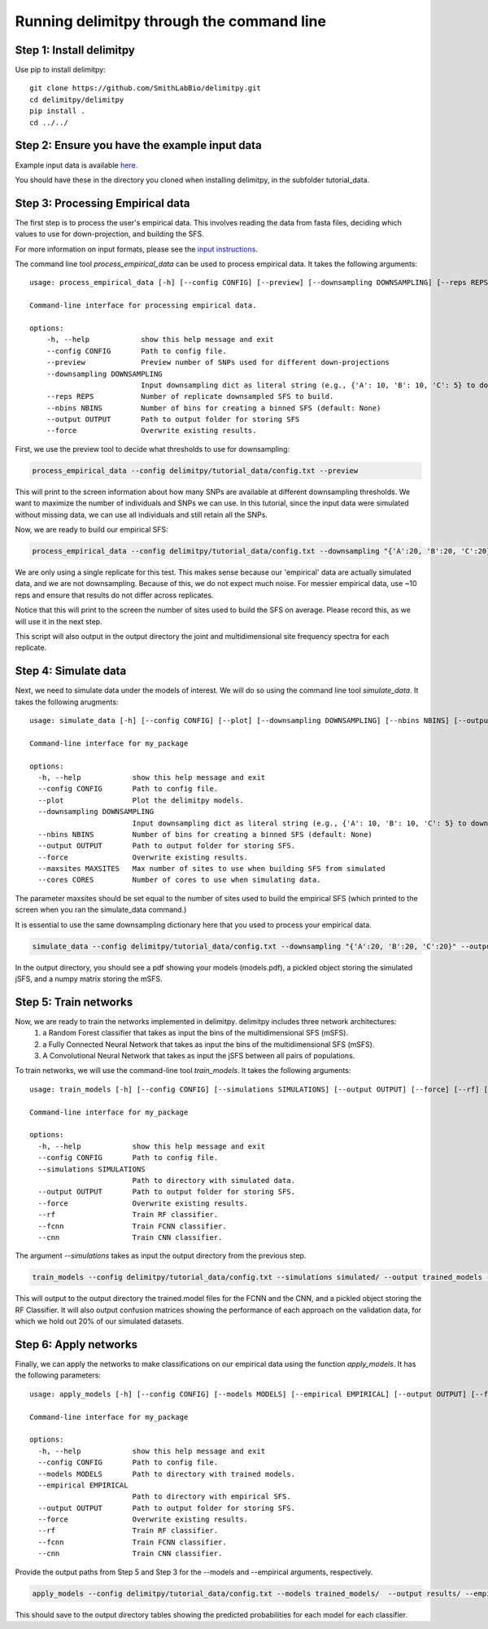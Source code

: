 ##############################
Running delimitpy through the command line
##############################

==========================================
Step 1: Install delimitpy
==========================================

Use pip to install delimitpy::

    git clone https://github.com/SmithLabBio/delimitpy.git
    cd delimitpy/delimitpy
    pip install .
    cd ../../

==========================================
Step 2: Ensure you have the example input data 
==========================================

Example input data is available `here <https://github.com/SmithLabBio/delimitpy/tree/main/tutorial_data>`_.

You should have these in the directory you cloned when installing delimitpy, in the subfolder tutorial_data.

==========================================
Step 3: Processing Empirical data
==========================================

The first step is to process the user's empirical data. This involves reading the data from fasta files, deciding which values to use for down-projection, and building the SFS.

For more information on input formats, please see the `input instructions <https://delimitpy.readthedocs.io/en/latest/usage/parsinginput.html>`_.

The command line tool *process_empirical_data* can be used to process empirical data. It takes the following arguments::

    usage: process_empirical_data [-h] [--config CONFIG] [--preview] [--downsampling DOWNSAMPLING] [--reps REPS] [--nbins NBINS] [--output OUTPUT] [--force]

    Command-line interface for processing empirical data.

    options:
        -h, --help            show this help message and exit
        --config CONFIG       Path to config file.
        --preview             Preview number of SNPs used for different down-projections
        --downsampling DOWNSAMPLING
                              Input downsampling dict as literal string (e.g., {'A': 10, 'B': 10, 'C': 5} to downsample to 10 individuals in populations A and B and 5 in population C).
        --reps REPS           Number of replicate downsampled SFS to build.
        --nbins NBINS         Number of bins for creating a binned SFS (default: None)
        --output OUTPUT       Path to output folder for storing SFS
        --force               Overwrite existing results.

First, we use the preview tool to decide what thresholds to use for downsampling:

.. code-block:: python

    process_empirical_data --config delimitpy/tutorial_data/config.txt --preview

This will print to the screen information about how many SNPs are available at different downsampling thresholds. We want to maximize the number of individuals and SNPs we can use. In this tutorial, since the input data were simulated without missing data, we can use all individuals and still retain all the SNPs.

Now, we are ready to build our empirical SFS:

.. code-block:: python

    process_empirical_data --config delimitpy/tutorial_data/config.txt --downsampling "{'A':20, 'B':20, 'C':20}" --reps 1 --output empirical/

We are only using a single replicate for this test. This makes sense because our 'empirical' data are actually simulated data, and we are not downsampling. Because of this, we do not expect much noise. For messier empirical data, use ~10 reps and ensure that results do not differ across replicates.

Notice that this will print to the screen the number of sites used to build the SFS on average. Please record this, as we will use it in the next step.

This script will also output in the output directory the joint and multidimensional site frequency spectra for each replicate.

==========================================
Step 4: Simulate data
==========================================

Next, we need to simulate data under the models of interest. We will do so using the command line tool *simulate_data*. It takes the following arugments::

    usage: simulate_data [-h] [--config CONFIG] [--plot] [--downsampling DOWNSAMPLING] [--nbins NBINS] [--output OUTPUT] [--force] [--maxsites MAXSITES] [--cores CORES]

    Command-line interface for my_package

    options:
      -h, --help            show this help message and exit
      --config CONFIG       Path to config file.
      --plot                Plot the delimitpy models.
      --downsampling DOWNSAMPLING
                            Input downsampling dict as literal string (e.g., {'A': 10, 'B': 10, 'C': 5} to downsample to 10 individuals in populations A and B and 5 in population C).
      --nbins NBINS         Number of bins for creating a binned SFS (default: None)
      --output OUTPUT       Path to output folder for storing SFS.
      --force               Overwrite existing results.
      --maxsites MAXSITES   Max number of sites to use when building SFS from simulated
      --cores CORES         Number of cores to use when simulating data.

The parameter maxsites should be set equal to the number of sites used to build the empirical SFS (which printed to the screen when you ran the simulate_data command.)

It is essential to use the same downsampling dictionary here that you used to process your empirical data.


.. code-block:: python

    simulate_data --config delimitpy/tutorial_data/config.txt --downsampling "{'A':20, 'B':20, 'C':20}" --output simulated/ --maxsites 1009 --plot

In the output directory, you should see a pdf showing your models (models.pdf), a pickled object storing the simulated jSFS, and a numpy matrix storing the mSFS. 

==========================================
Step 5: Train networks
==========================================

Now, we are ready to train the networks implemented in delimitpy. delimitpy includes three network architectures:
    1. a Random Forest classifier that takes as input the bins of the multidimensional SFS (mSFS).
    2. a Fully Connected Neural Network that takes as input the bins of the multidimensional SFS (mSFS).
    3. A Convolutional Neural Network that takes as input the jSFS between all pairs of populations.

To train networks, we will use the command-line tool *train_models*. It takes the following arguments::

    usage: train_models [-h] [--config CONFIG] [--simulations SIMULATIONS] [--output OUTPUT] [--force] [--rf] [--fcnn] [--cnn]

    Command-line interface for my_package

    options:
      -h, --help            show this help message and exit
      --config CONFIG       Path to config file.
      --simulations SIMULATIONS
                            Path to directory with simulated data.
      --output OUTPUT       Path to output folder for storing SFS.
      --force               Overwrite existing results.
      --rf                  Train RF classifier.
      --fcnn                Train FCNN classifier.
      --cnn                 Train CNN classifier.

The argument *--simulations* takes as input the output directory from the previous step.

.. code-block:: python

    train_models --config delimitpy/tutorial_data/config.txt --simulations simulated/ --output trained_models --rf --fcnn --cnn

This will output to the output directory the trained.model files for the FCNN and the CNN, and a pickled object storing the RF Classifier. It will also output confusion matrices showing the performance of each approach on the validation data, for which we hold out 20% of our simulated datasets. 

==========================================
Step 6: Apply networks
==========================================

Finally, we can apply the networks to make classifications on our empirical data using the function *apply_models*. It has the following parameters::

    usage: apply_models [-h] [--config CONFIG] [--models MODELS] [--empirical EMPIRICAL] [--output OUTPUT] [--force] [--rf] [--fcnn] [--cnn]

    Command-line interface for my_package

    options:
      -h, --help            show this help message and exit
      --config CONFIG       Path to config file.
      --models MODELS       Path to directory with trained models.
      --empirical EMPIRICAL
                            Path to directory with empirical SFS.
      --output OUTPUT       Path to output folder for storing SFS.
      --force               Overwrite existing results.
      --rf                  Train RF classifier.
      --fcnn                Train FCNN classifier.
      --cnn                 Train CNN classifier.

Provide the output paths from Step 5 and Step 3 for the --models and --empirical arguments, respectively. 

.. code-block:: python

    apply_models --config delimitpy/tutorial_data/config.txt --models trained_models/  --output results/ --empirical empirical/ --rf --fcnn --cnn

This should save to the output directory tables showing the predicted probabilities for each model for each classifier.